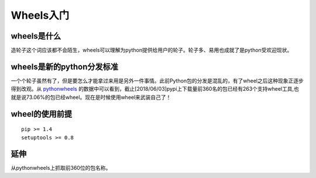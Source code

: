 .. date: 2018-06-03
.. tags: python
.. title: 开始使用wheel
.. type: text


Wheels入门
===========

wheels是什么
------------

造轮子这个词应该都不会陌生，wheels可以理解为python提供给用户的轮子。轮子多、易用也成就了是python受欢迎现状。

wheels是新的python分发标准
--------------------------

一个个轮子虽然有了，但是要怎么才能拿过来用是另外一件事情。此前Python包的分发是混乱的，有了wheel之后这种现象正逐步得到改观。从 `pythonwheels`_ 的数据中可以看到，截止[2018/06/03]pypi上下载量前360名的包已经有263个支持wheel工具,也就是说73.06%的包已经wheel。现在是时候使用wheel来武装自己了！

wheel的使用前提
----------------

::

    pip >= 1.4
    setuptools >= 0.8

延伸
-----

从pythonwheels上抓取前360位的包名称。

.. _pythonwheels: https://pythonwheels.com/